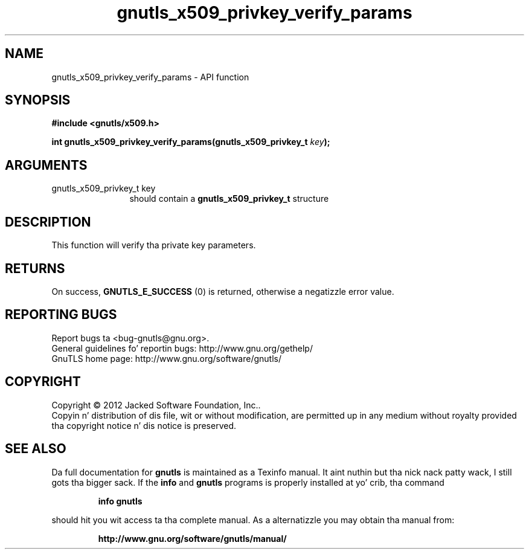 .\" DO NOT MODIFY THIS FILE!  Dat shiznit was generated by gdoc.
.TH "gnutls_x509_privkey_verify_params" 3 "3.1.15" "gnutls" "gnutls"
.SH NAME
gnutls_x509_privkey_verify_params \- API function
.SH SYNOPSIS
.B #include <gnutls/x509.h>
.sp
.BI "int gnutls_x509_privkey_verify_params(gnutls_x509_privkey_t " key ");"
.SH ARGUMENTS
.IP "gnutls_x509_privkey_t key" 12
should contain a \fBgnutls_x509_privkey_t\fP structure
.SH "DESCRIPTION"
This function will verify tha private key parameters.
.SH "RETURNS"
On success, \fBGNUTLS_E_SUCCESS\fP (0) is returned, otherwise a
negatizzle error value.
.SH "REPORTING BUGS"
Report bugs ta <bug-gnutls@gnu.org>.
.br
General guidelines fo' reportin bugs: http://www.gnu.org/gethelp/
.br
GnuTLS home page: http://www.gnu.org/software/gnutls/

.SH COPYRIGHT
Copyright \(co 2012 Jacked Software Foundation, Inc..
.br
Copyin n' distribution of dis file, wit or without modification,
are permitted up in any medium without royalty provided tha copyright
notice n' dis notice is preserved.
.SH "SEE ALSO"
Da full documentation for
.B gnutls
is maintained as a Texinfo manual. It aint nuthin but tha nick nack patty wack, I still gots tha bigger sack.  If the
.B info
and
.B gnutls
programs is properly installed at yo' crib, tha command
.IP
.B info gnutls
.PP
should hit you wit access ta tha complete manual.
As a alternatizzle you may obtain tha manual from:
.IP
.B http://www.gnu.org/software/gnutls/manual/
.PP
